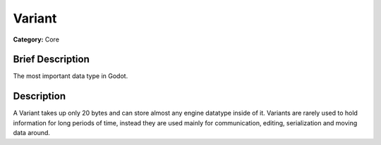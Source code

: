 .. Generated automatically by doc/tools/makerst.py in Godot's source tree.
.. DO NOT EDIT THIS FILE, but the Variant.xml source instead.
.. The source is found in doc/classes or modules/<name>/doc_classes.

.. _class_Variant:

Variant
=======

**Category:** Core

Brief Description
-----------------

The most important data type in Godot.

Description
-----------

A Variant takes up only 20 bytes and can store almost any engine datatype inside of it. Variants are rarely used to hold information for long periods of time, instead they are used mainly for communication, editing, serialization and moving data around.

